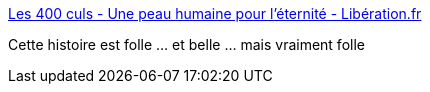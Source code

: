 :jbake-type: post
:jbake-status: published
:jbake-title: Les 400 culs - Une peau humaine pour l’éternité - Libération.fr
:jbake-tags: amour,corps,peau,livre,_mois_mai,_année_2018
:jbake-date: 2018-05-14
:jbake-depth: ../
:jbake-uri: shaarli/1526280253000.adoc
:jbake-source: https://nicolas-delsaux.hd.free.fr/Shaarli?searchterm=http%3A%2F%2Fsexes.blogs.liberation.fr%2F2018%2F04%2F25%2Fune-peau-humaine-pour-leternite%2F&searchtags=amour+corps+peau+livre+_mois_mai+_ann%C3%A9e_2018
:jbake-style: shaarli

http://sexes.blogs.liberation.fr/2018/04/25/une-peau-humaine-pour-leternite/[Les 400 culs - Une peau humaine pour l’éternité - Libération.fr]

Cette histoire est folle ... et belle ... mais vraiment folle
